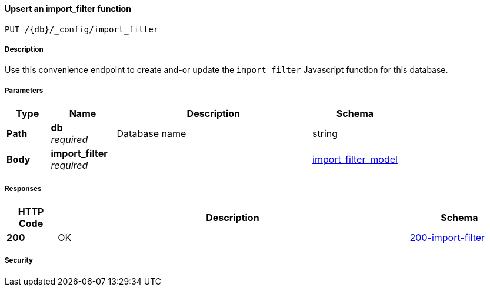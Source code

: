 

// tag::operation-before[]


[[_upsert_import_filter]]
==== Upsert an import_filter function
....
PUT /{db}/_config/import_filter
....



// tag::operation-begin[]


===== Description


// tag::description[]

Use this convenience endpoint to create and-or update the `import_filter` Javascript function for this database.



// end::description[]


===== Parameters


// tag::parameters[]


[options="header", cols=".^2a,.^3a,.^9a,.^4a"]
|===
|Type|Name|Description|Schema
|**Path**|**db** +
__required__|Database name|string
|**Body**|**import_filter** +
__required__||<<_import_filter_model,import_filter_model>>
|===



// end::parameters[]



===== Responses



// tag::responses[]


[options="header", cols=".^2a,.^14a,.^4a"]
|===
|HTTP Code|Description|Schema
|**200**|OK|<<_200-import-filter,200-import-filter>>
|===



// end::responses[]


===== Security


// tag::security[]



// end::security[]



// end::operation-begin[]



// end::operation-before[]



